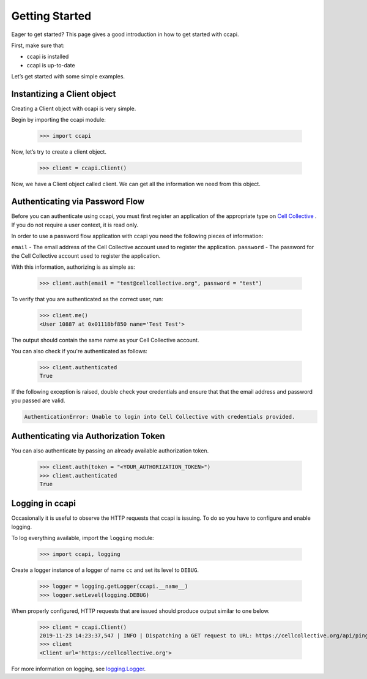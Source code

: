 .. _quickstart:

Getting Started
===============

Eager to get started? This page gives a good introduction in how to get started with ccapi.

First, make sure that:

* ccapi is installed
* ccapi is up-to-date

Let’s get started with some simple examples.

.. _instantize_client:

Instantizing a Client object
----------------------------

Creating a Client object with ccapi is very simple.

Begin by importing the ccapi module:

    >>> import ccapi

Now, let’s try to create a client object.

    >>> client = ccapi.Client()

Now, we have a Client object called client. We can get all the information we need from this object.

Authenticating via Password Flow
--------------------------------

Before you can authenticate using ccapi, you must first register an 
application of the appropriate type on 
`Cell Collective <https://cellcollective.org>`_ . If you do not require a 
user context, it is read only.

In order to use a password flow application with ccapi you need the following 
pieces of information:

``email`` - The email address of the Cell Collective account used to 
register the application.
``password`` - The password for the Cell Collective account used to register 
the application.

With this information, authorizing is as simple as:

    >>> client.auth(email = "test@cellcollective.org", password = "test")

To verify that you are authenticated as the correct user, run:

    >>> client.me()
    <User 10887 at 0x01118bf850 name='Test Test'>

The output should contain the same name as your Cell Collective account.

You can also check if you're authenticated as follows:

    >>> client.authenticated
    True

If the following exception is raised, double check your credentials and ensure 
that that the email address and password you passed are valid.

.. code:: shell

    AuthenticationError: Unable to login into Cell Collective with credentials provided.

Authenticating via Authorization Token
--------------------------------------

You can also authenticate by passing an already available authorization token.

    >>> client.auth(token = "<YOUR_AUTHORIZATION_TOKEN>")
    >>> client.authenticated
    True

Logging in ccapi
----------------

Occasionally it is useful to observe the HTTP requests that ccapi is issuing.
To do so you have to configure and enable logging.

To log everything available, import the ``logging`` module:

    >>> import ccapi, logging

Create a logger instance of a logger of name ``cc`` and set its level to ``DEBUG``.

    >>> logger = logging.getLogger(ccapi.__name__)
    >>> logger.setLevel(logging.DEBUG)

When properly configured, HTTP requests that are issued should produce output 
similar to one below.

    >>> client = ccapi.Client()
    2019-11-23 14:23:37,547 | INFO | Dispatching a GET request to URL: https://cellcollective.org/api/ping with Arguments - {}
    >>> client
    <Client url='https://cellcollective.org'>

For more information on logging, see `logging.Logger <https://docs.python.org/3/library/logging.html>`_.